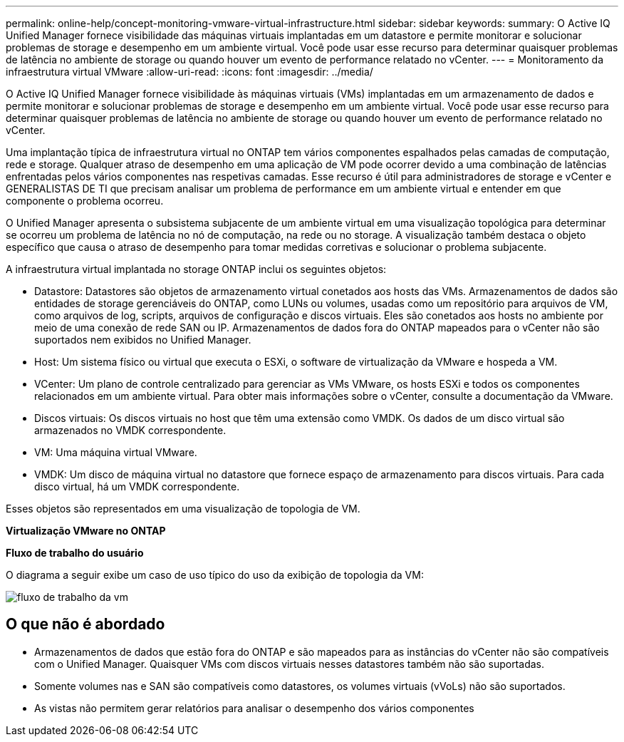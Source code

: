 ---
permalink: online-help/concept-monitoring-vmware-virtual-infrastructure.html 
sidebar: sidebar 
keywords:  
summary: O Active IQ Unified Manager fornece visibilidade das máquinas virtuais implantadas em um datastore e permite monitorar e solucionar problemas de storage e desempenho em um ambiente virtual. Você pode usar esse recurso para determinar quaisquer problemas de latência no ambiente de storage ou quando houver um evento de performance relatado no vCenter. 
---
= Monitoramento da infraestrutura virtual VMware
:allow-uri-read: 
:icons: font
:imagesdir: ../media/


[role="lead"]
O Active IQ Unified Manager fornece visibilidade às máquinas virtuais (VMs) implantadas em um armazenamento de dados e permite monitorar e solucionar problemas de storage e desempenho em um ambiente virtual. Você pode usar esse recurso para determinar quaisquer problemas de latência no ambiente de storage ou quando houver um evento de performance relatado no vCenter.

Uma implantação típica de infraestrutura virtual no ONTAP tem vários componentes espalhados pelas camadas de computação, rede e storage. Qualquer atraso de desempenho em uma aplicação de VM pode ocorrer devido a uma combinação de latências enfrentadas pelos vários componentes nas respetivas camadas. Esse recurso é útil para administradores de storage e vCenter e GENERALISTAS DE TI que precisam analisar um problema de performance em um ambiente virtual e entender em que componente o problema ocorreu.

O Unified Manager apresenta o subsistema subjacente de um ambiente virtual em uma visualização topológica para determinar se ocorreu um problema de latência no nó de computação, na rede ou no storage. A visualização também destaca o objeto específico que causa o atraso de desempenho para tomar medidas corretivas e solucionar o problema subjacente.

A infraestrutura virtual implantada no storage ONTAP inclui os seguintes objetos:

* Datastore: Datastores são objetos de armazenamento virtual conetados aos hosts das VMs. Armazenamentos de dados são entidades de storage gerenciáveis do ONTAP, como LUNs ou volumes, usadas como um repositório para arquivos de VM, como arquivos de log, scripts, arquivos de configuração e discos virtuais. Eles são conetados aos hosts no ambiente por meio de uma conexão de rede SAN ou IP. Armazenamentos de dados fora do ONTAP mapeados para o vCenter não são suportados nem exibidos no Unified Manager.
* Host: Um sistema físico ou virtual que executa o ESXi, o software de virtualização da VMware e hospeda a VM.
* VCenter: Um plano de controle centralizado para gerenciar as VMs VMware, os hosts ESXi e todos os componentes relacionados em um ambiente virtual. Para obter mais informações sobre o vCenter, consulte a documentação da VMware.
* Discos virtuais: Os discos virtuais no host que têm uma extensão como VMDK. Os dados de um disco virtual são armazenados no VMDK correspondente.
* VM: Uma máquina virtual VMware.
* VMDK: Um disco de máquina virtual no datastore que fornece espaço de armazenamento para discos virtuais. Para cada disco virtual, há um VMDK correspondente.


Esses objetos são representados em uma visualização de topologia de VM.

*Virtualização VMware no ONTAP* image:../media/vm-deployment.gif[""]

*Fluxo de trabalho do usuário*

O diagrama a seguir exibe um caso de uso típico do uso da exibição de topologia da VM:

image::../media/vm-workflow.gif[fluxo de trabalho da vm]



== O que não é abordado

* Armazenamentos de dados que estão fora do ONTAP e são mapeados para as instâncias do vCenter não são compatíveis com o Unified Manager. Quaisquer VMs com discos virtuais nesses datastores também não são suportadas.
* Somente volumes nas e SAN são compatíveis como datastores, os volumes virtuais (vVoLs) não são suportados.
* As vistas não permitem gerar relatórios para analisar o desempenho dos vários componentes

